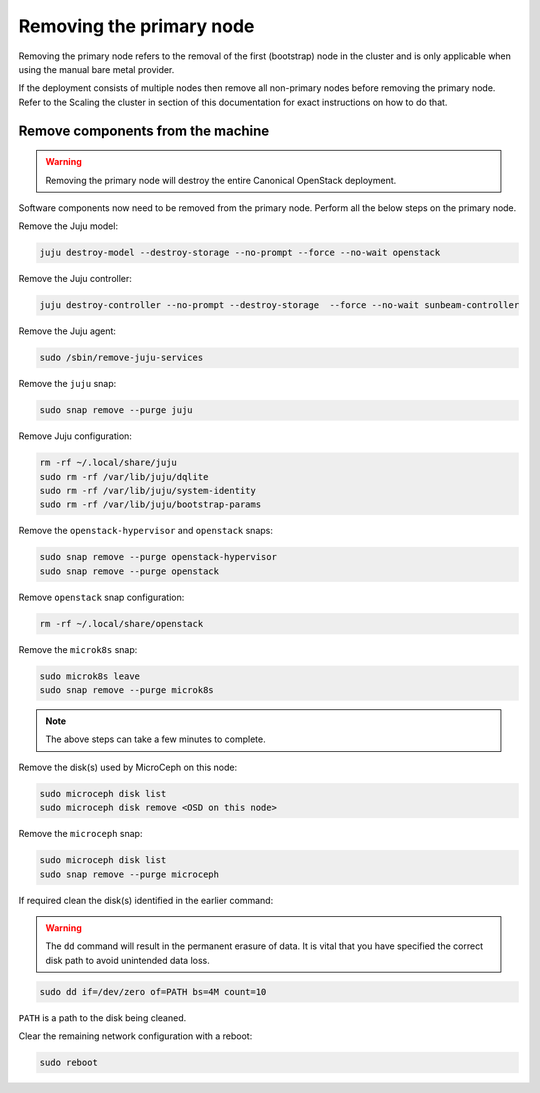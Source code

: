 Removing the primary node
#########################

Removing the primary node refers to the removal of the first (bootstrap) node in the cluster and is only applicable when using the manual bare metal provider.

If the deployment consists of multiple nodes then remove all non-primary nodes before removing the primary node. Refer to the Scaling the cluster in section of this documentation for exact instructions on how to do that.

.. TODO: Add a link to the Scaling the cluster in section

Remove components from the machine
++++++++++++++++++++++++++++++++++

.. warning ::

   Removing the primary node will destroy the entire Canonical OpenStack deployment.

Software components now need to be removed from the primary node. Perform all the below steps on the primary node.

Remove the Juju model:

.. code-block :: text

   juju destroy-model --destroy-storage --no-prompt --force --no-wait openstack

Remove the Juju controller:

.. code-block :: text

   juju destroy-controller --no-prompt --destroy-storage  --force --no-wait sunbeam-controller

Remove the Juju agent:

.. code-block :: text

   sudo /sbin/remove-juju-services

Remove the ``juju`` snap:

.. code-block :: text
    
   sudo snap remove --purge juju

Remove Juju configuration:

.. code-block :: text

   rm -rf ~/.local/share/juju
   sudo rm -rf /var/lib/juju/dqlite
   sudo rm -rf /var/lib/juju/system-identity
   sudo rm -rf /var/lib/juju/bootstrap-params

Remove the ``openstack-hypervisor`` and ``openstack`` snaps:

.. code-block :: text

   sudo snap remove --purge openstack-hypervisor
   sudo snap remove --purge openstack

Remove ``openstack`` snap configuration:

.. code-block :: text

   rm -rf ~/.local/share/openstack

Remove the ``microk8s`` snap:

.. code-block :: text

   sudo microk8s leave
   sudo snap remove --purge microk8s

.. TODO: To be updated once the transition to Canonical Kubernetes is completed

.. note ::

   The above steps can take a few minutes to complete.

Remove the disk(s) used by MicroCeph on this node:

.. code-block :: text

   sudo microceph disk list
   sudo microceph disk remove <OSD on this node>

Remove the ``microceph`` snap:

.. code-block :: text

   sudo microceph disk list
   sudo snap remove --purge microceph

If required clean the disk(s) identified in the earlier command:

.. warning ::

   The ``dd`` command will result in the permanent erasure of data. It is vital that you have specified the correct disk path to avoid unintended data loss.

.. code-block :: text

   sudo dd if=/dev/zero of=PATH bs=4M count=10

``PATH`` is a path to the disk being cleaned.

Clear the remaining network configuration with a reboot:

.. code-block :: text

   sudo reboot

